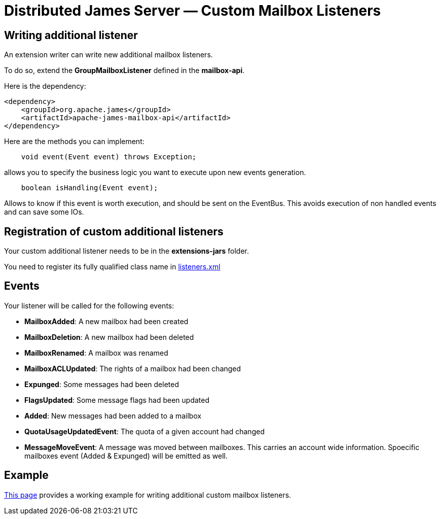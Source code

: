 = Distributed James Server &mdash; Custom Mailbox Listeners
:navtitle: Custom Mailbox Listeners

== Writing additional listener

An extension writer can write new additional mailbox listeners.

To do so, extend the *GroupMailboxListener* defined in the *mailbox-api*.

Here is the dependency:

....
<dependency>
    <groupId>org.apache.james</groupId>
    <artifactId>apache-james-mailbox-api</artifactId>
</dependency>
....

Here are the methods you can implement:

....
    void event(Event event) throws Exception;
....

allows you to specify the business logic you want to execute upon new events generation.

....
    boolean isHandling(Event event);
....

Allows to know if this event is worth execution, and should be sent on the EventBus. This avoids execution of non
handled events and can save some IOs.

== Registration of custom additional listeners

Your custom additional listener needs to be in the *extensions-jars* folder.

You need to register its fully qualified class name in xref:configure/listeners.adoc[listeners.xml]

== Events

Your listener will be called for the following events:

 - *MailboxAdded*: A new mailbox had been created
 - *MailboxDeletion*: A new mailbox had been deleted
 - *MailboxRenamed*: A mailbox was renamed
 - *MailboxACLUpdated*: The rights of a mailbox had been changed
 - *Expunged*: Some messages had been deleted
 - *FlagsUpdated*: Some message flags had been updated
 - *Added*: New messages had been added to a mailbox
 - *QuotaUsageUpdatedEvent*: The quota of a given account had changed
 - *MessageMoveEvent*: A message was moved between mailboxes. This carries an account wide information. Spoecific
mailboxes event (Added & Expunged) will be emitted as well.

== Example

http://james.apache.org/howTo/custom-listeners.html[This page] provides a working example for writing additional custom mailbox listeners.